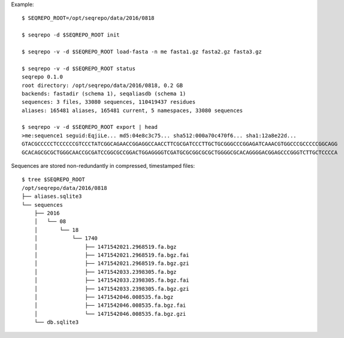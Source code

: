 Example::

  $ SEQREPO_ROOT=/opt/seqrepo/data/2016/0818

  $ seqrepo -d $SEQREPO_ROOT init
  
  $ seqrepo -v -d $SEQREPO_ROOT load-fasta -n me fasta1.gz fasta2.gz fasta3.gz
  
  $ seqrepo -v -d $SEQREPO_ROOT status
  seqrepo 0.1.0
  root directory: /opt/seqrepo/data/2016/0818, 0.2 GB
  backends: fastadir (schema 1), seqaliasdb (schema 1) 
  sequences: 3 files, 33080 sequences, 110419437 residues
  aliases: 165481 aliases, 165481 current, 5 namespaces, 33080 sequences

  $ seqrepo -v -d $SEQREPO_ROOT export | head
  >me:sequence1 seguid:EqjiLe... md5:04e8c3c75... sha512:000a70c470f6... sha1:12a8e22d...
  GTACGCCCCCTCCCCCCGTCCCTATCGGCAGAACCGGAGGCCAACCTTCGCGATCCCTTGCTGCGGGCCCGGAGATCAAACGTGGCCCGCCCCCGGCAGG
  GCACAGCGCGCTGGGCAACCGCGATCCGGCGCCGGACTGGAGGGGTCGATGCGCGGCGCGCTGGGGCGCACAGGGGACGGAGCCCGGGTCTTGCTCCCCA


Sequences are stored non-redundantly in compressed, timestamped files::

  $ tree $SEQREPO_ROOT
  /opt/seqrepo/data/2016/0818
  ├── aliases.sqlite3
  └── sequences
      ├── 2016
      │   └── 08
      │       └── 18
      │           └── 1740
      │               ├── 1471542021.2968519.fa.bgz
      │               ├── 1471542021.2968519.fa.bgz.fai
      │               ├── 1471542021.2968519.fa.bgz.gzi
      │               ├── 1471542033.2398305.fa.bgz
      │               ├── 1471542033.2398305.fa.bgz.fai
      │               ├── 1471542033.2398305.fa.bgz.gzi
      │               ├── 1471542046.008535.fa.bgz
      │               ├── 1471542046.008535.fa.bgz.fai
      │               └── 1471542046.008535.fa.bgz.gzi
      └── db.sqlite3
